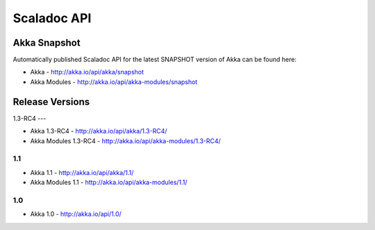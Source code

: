 
.. _scaladoc:

##############
 Scaladoc API
##############


Akka Snapshot
=============

Automatically published Scaladoc API for the latest SNAPSHOT version of Akka can
be found here:

- Akka - http://akka.io/api/akka/snapshot

- Akka Modules - http://akka.io/api/akka-modules/snapshot


Release Versions
================

1.3-RC4
---

- Akka 1.3-RC4 - http://akka.io/api/akka/1.3-RC4/
- Akka Modules 1.3-RC4 - http://akka.io/api/akka-modules/1.3-RC4/

1.1
---

- Akka 1.1 - http://akka.io/api/akka/1.1/
- Akka Modules 1.1 - http://akka.io/api/akka-modules/1.1/

1.0
---

- Akka 1.0 - http://akka.io/api/1.0/

